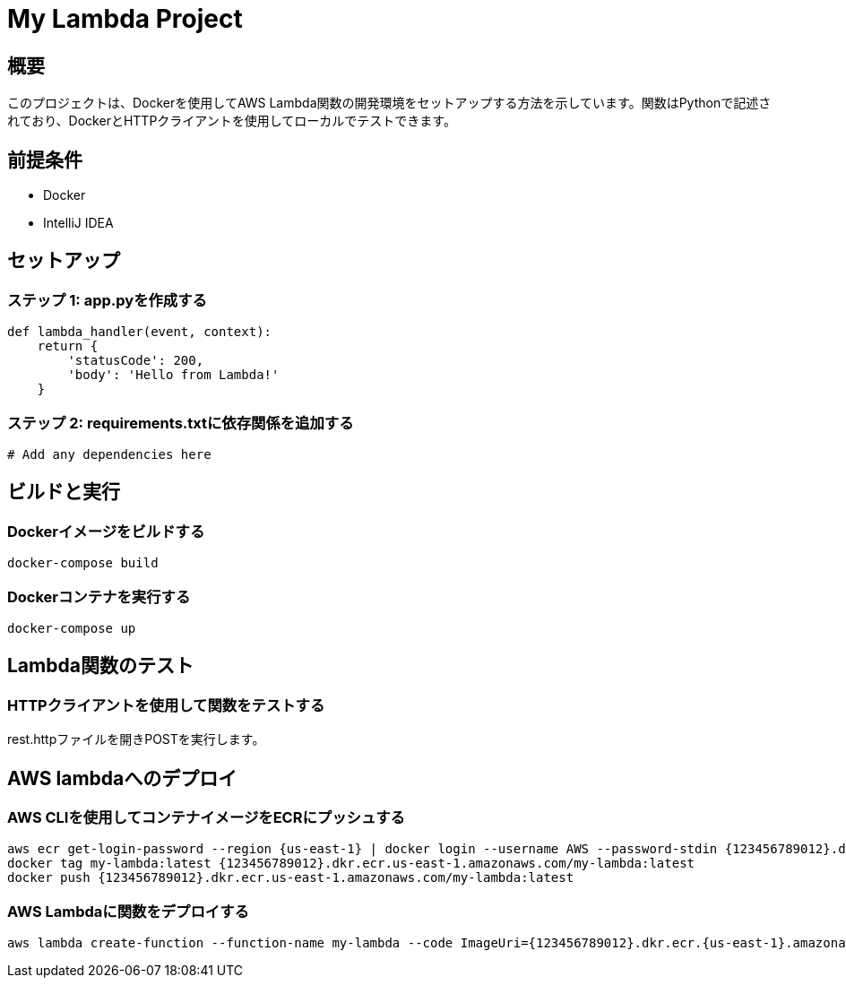 = My Lambda Project


== 概要
このプロジェクトは、Dockerを使用してAWS Lambda関数の開発環境をセットアップする方法を示しています。関数はPythonで記述されており、DockerとHTTPクライアントを使用してローカルでテストできます。

== 前提条件
- Docker
- IntelliJ IDEA

== セットアップ
=== ステップ 1: app.pyを作成する

[source,python]
----
def lambda_handler(event, context):
    return {
        'statusCode': 200,
        'body': 'Hello from Lambda!'
    }
----
=== ステップ 2: requirements.txtに依存関係を追加する

[source,text]
----
# Add any dependencies here
----

== ビルドと実行
=== Dockerイメージをビルドする

[source,bash]
----
docker-compose build
----
=== Dockerコンテナを実行する

[source,bash]
----
docker-compose up
----

== Lambda関数のテスト
=== HTTPクライアントを使用して関数をテストする
rest.httpファイルを開きPOSTを実行します。

== AWS lambdaへのデプロイ
=== AWS CLIを使用してコンテナイメージをECRにプッシュする

[source,bash]
----
aws ecr get-login-password --region {us-east-1} | docker login --username AWS --password-stdin {123456789012}.dkr.ecr.us-east-1.amazonaws.com
docker tag my-lambda:latest {123456789012}.dkr.ecr.us-east-1.amazonaws.com/my-lambda:latest
docker push {123456789012}.dkr.ecr.us-east-1.amazonaws.com/my-lambda:latest
----
=== AWS Lambdaに関数をデプロイする

[source,bash]
----
aws lambda create-function --function-name my-lambda --code ImageUri={123456789012}.dkr.ecr.{us-east-1}.amazonaws.com/my-lambda:latest --role arn:aws:iam::{123456789012}:role/lambda-role --handler app.lambda_handler --runtime python3.8
----



